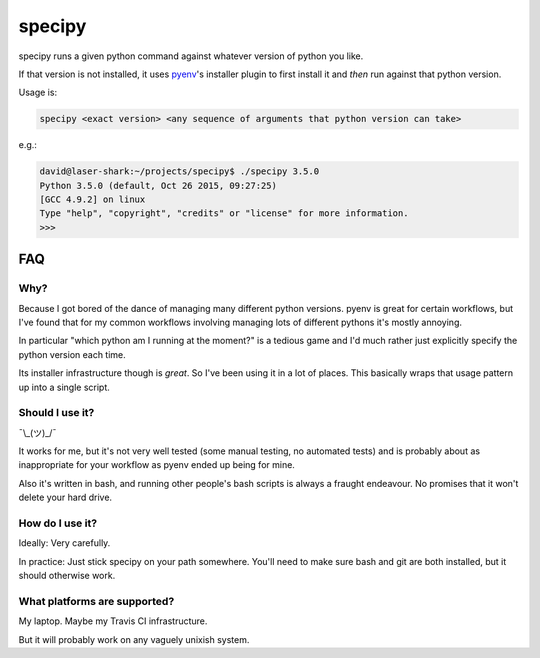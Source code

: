=======
specipy
=======

specipy runs a given python command against whatever version of python you like.

If that version is not installed, it uses `pyenv <https://github.com/yyuu/pyenv>`_'s installer plugin to first install it and *then* run against
that python version.

Usage is:

.. code:: bash

  specipy <exact version> <any sequence of arguments that python version can take>

e.g.:

.. code:: bash

  david@laser-shark:~/projects/specipy$ ./specipy 3.5.0
  Python 3.5.0 (default, Oct 26 2015, 09:27:25) 
  [GCC 4.9.2] on linux
  Type "help", "copyright", "credits" or "license" for more information.
  >>> 


FAQ
---

Why?
~~~~

Because I got bored of the dance of managing many different python versions. pyenv is great for certain
workflows, but I've found that for my common workflows involving managing lots of different pythons it's
mostly annoying.

In particular "which python am I running at the moment?" is a tedious game and I'd much rather just explicitly
specify the python version each time.

Its installer infrastructure though is *great*. So I've been using it in a lot of places. This basically wraps
that usage pattern up into a single script.

Should I use it?
~~~~~~~~~~~~~~~~

¯\\_(ツ)_/¯

It works for me, but it's not very well tested (some manual testing, no automated tests) and is probably
about as inappropriate for your workflow as pyenv ended up being for mine.

Also it's written in bash, and running other people's bash scripts is always a fraught endeavour. No promises
that it won't delete your hard drive.

How do I use it?
~~~~~~~~~~~~~~~~

Ideally: Very carefully.

In practice: Just stick specipy on your path somewhere. You'll need to make sure bash and git are both
installed, but it should otherwise work.

What platforms are supported?
~~~~~~~~~~~~~~~~~~~~~~~~~~~~~

My laptop. Maybe my Travis CI infrastructure.

But it will probably work on any vaguely unixish system.
